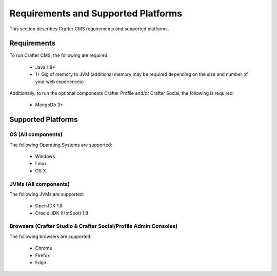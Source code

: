 .. index:: Requirements and Supported Platforms

..  _requirements_supported_platforms:

====================================
Requirements and Supported Platforms
====================================

This section describes Crafter CMS requirements and supported platforms.

------------
Requirements
------------

To run Crafter CMS, the following are required:

    - Java 1.8+
    - 1+ Gig of memory to JVM (additional memory may be required depending on the size and number of your web experiences)
    
Additionally, to run the optional components Crafter Profile and/or Crafter Social, the following is required:

    - MongoDb 3+


-------------------
Supported Platforms
-------------------

^^^^^^^^^^^^^^^^^^^
OS (All components)
^^^^^^^^^^^^^^^^^^^

The following Operating Systems are supported:

    - Windows    
    - Linux
    - OS X
    
^^^^^^^^^^^^^^^^^^^^^
JVMs (All components)
^^^^^^^^^^^^^^^^^^^^^

The following JVMs are supported:

    - OpenJDK 1.8
    - Oracle JDK (HotSpot) 1.8

^^^^^^^^^^^^^^^^^^^^^^^^^^^^^^^^^^^^^^^^^^^^^^^^^^^^^^^^^^^^^^^^^
Browsers (Crafter Studio & Crafter Social/Profile Admin Consoles)
^^^^^^^^^^^^^^^^^^^^^^^^^^^^^^^^^^^^^^^^^^^^^^^^^^^^^^^^^^^^^^^^^

The following browsers are supported:

    - Chrome
    - Firefox
    - Edge
